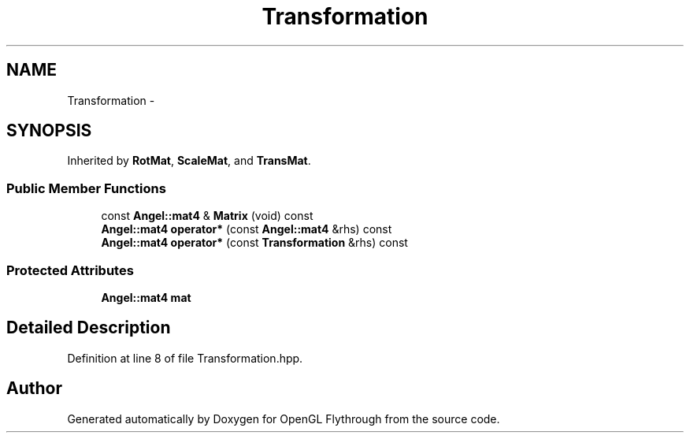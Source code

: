 .TH "Transformation" 3 "Tue Dec 18 2012" "Version 9001" "OpenGL Flythrough" \" -*- nroff -*-
.ad l
.nh
.SH NAME
Transformation \- 
.SH SYNOPSIS
.br
.PP
.PP
Inherited by \fBRotMat\fP, \fBScaleMat\fP, and \fBTransMat\fP\&.
.SS "Public Member Functions"

.in +1c
.ti -1c
.RI "const \fBAngel::mat4\fP & \fBMatrix\fP (void) const "
.br
.ti -1c
.RI "\fBAngel::mat4\fP \fBoperator*\fP (const \fBAngel::mat4\fP &rhs) const "
.br
.ti -1c
.RI "\fBAngel::mat4\fP \fBoperator*\fP (const \fBTransformation\fP &rhs) const "
.br
.in -1c
.SS "Protected Attributes"

.in +1c
.ti -1c
.RI "\fBAngel::mat4\fP \fBmat\fP"
.br
.in -1c
.SH "Detailed Description"
.PP 
Definition at line 8 of file Transformation\&.hpp\&.

.SH "Author"
.PP 
Generated automatically by Doxygen for OpenGL Flythrough from the source code\&.
